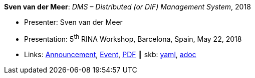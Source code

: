 //
// This file was generated by SKB-Dashboard, task 'lib-yaml2src'
// - on Wednesday November  7 at 00:23:13
// - skb-dashboard: https://www.github.com/vdmeer/skb-dashboard
//

*Sven van der Meer*: _DMS – Distributed (or DIF) Management System_, 2018

* Presenter: Sven van der Meer
* Presentation: 5^th^ RINA Workshop, Barcelona, Spain, May 22, 2018
* Links:
      link:http://ict-arcfire.eu/index.php/2018/03/21/4th-international-rina-workshop-barcelona/[Announcement],
      link:http://ict-arcfire.eu/index.php/2018/06/10/rina-workshop-2018-report/[Event],
      link:http://ict-arcfire.eu/wp-content/uploads/2018/06/2018-05-22-rina-dms.pdf[PDF]
    ┃ skb:
        https://github.com/vdmeer/skb/tree/master/data/library/talks/presentation/2010/vandermeer-2018-rina.yaml[yaml],
        https://github.com/vdmeer/skb/tree/master/data/library/talks/presentation/2010/vandermeer-2018-rina.adoc[adoc]

